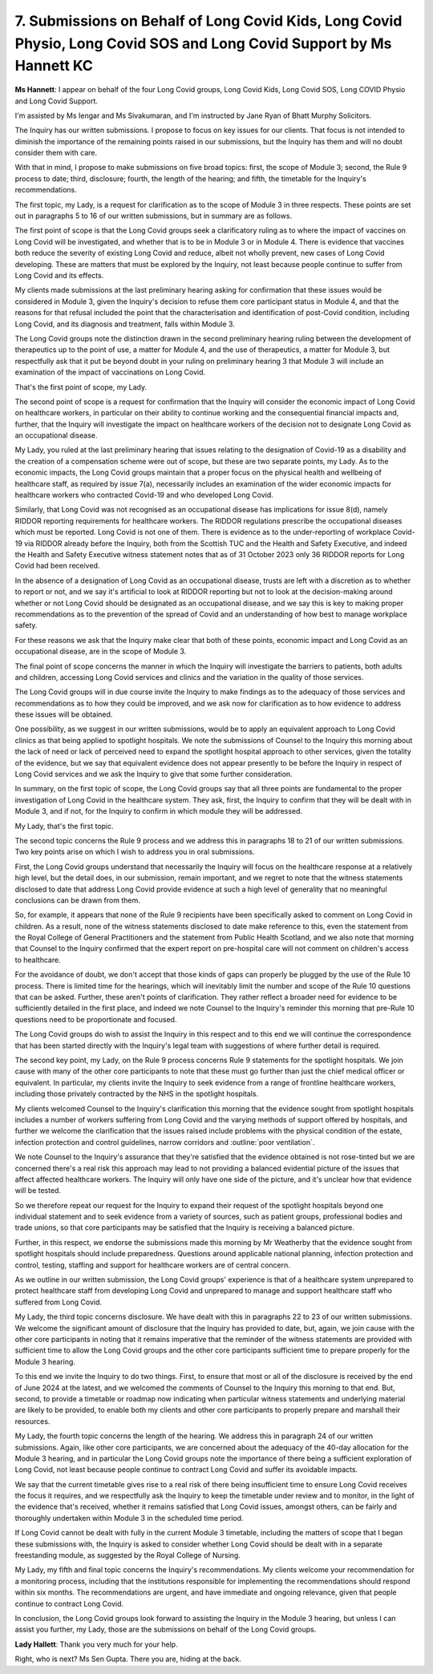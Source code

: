 7. Submissions on Behalf of Long Covid Kids, Long Covid Physio, Long Covid SOS and Long Covid Support by Ms Hannett KC
======================================================================================================================

**Ms Hannett**: I appear on behalf of the four Long Covid groups, Long Covid Kids, Long Covid SOS, Long COVID Physio and Long Covid Support.

I'm assisted by Ms Iengar and Ms Sivakumaran, and I'm instructed by Jane Ryan of Bhatt Murphy Solicitors.

The Inquiry has our written submissions. I propose to focus on key issues for our clients. That focus is not intended to diminish the importance of the remaining points raised in our submissions, but the Inquiry has them and will no doubt consider them with care.

With that in mind, I propose to make submissions on five broad topics: first, the scope of Module 3; second, the Rule 9 process to date; third, disclosure; fourth, the length of the hearing; and fifth, the timetable for the Inquiry's recommendations.

The first topic, my Lady, is a request for clarification as to the scope of Module 3 in three respects. These points are set out in paragraphs 5 to 16 of our written submissions, but in summary are as follows.

The first point of scope is that the Long Covid groups seek a clarificatory ruling as to where the impact of vaccines on Long Covid will be investigated, and whether that is to be in Module 3 or in Module 4. There is evidence that vaccines both reduce the severity of existing Long Covid and reduce, albeit not wholly prevent, new cases of Long Covid developing. These are matters that must be explored by the Inquiry, not least because people continue to suffer from Long Covid and its effects.

My clients made submissions at the last preliminary hearing asking for confirmation that these issues would be considered in Module 3, given the Inquiry's decision to refuse them core participant status in Module 4, and that the reasons for that refusal included the point that the characterisation and identification of post-Covid condition, including Long Covid, and its diagnosis and treatment, falls within Module 3.

The Long Covid groups note the distinction drawn in the second preliminary hearing ruling between the development of therapeutics up to the point of use, a matter for Module 4, and the use of therapeutics, a matter for Module 3, but respectfully ask that it put be beyond doubt in your ruling on preliminary hearing 3 that Module 3 will include an examination of the impact of vaccinations on Long Covid.

That's the first point of scope, my Lady.

The second point of scope is a request for confirmation that the Inquiry will consider the economic impact of Long Covid on healthcare workers, in particular on their ability to continue working and the consequential financial impacts and, further, that the Inquiry will investigate the impact on healthcare workers of the decision not to designate Long Covid as an occupational disease.

My Lady, you ruled at the last preliminary hearing that issues relating to the designation of Covid-19 as a disability and the creation of a compensation scheme were out of scope, but these are two separate points, my Lady. As to the economic impacts, the Long Covid groups maintain that a proper focus on the physical health and wellbeing of healthcare staff, as required by issue 7(a), necessarily includes an examination of the wider economic impacts for healthcare workers who contracted Covid-19 and who developed Long Covid.

Similarly, that Long Covid was not recognised as an occupational disease has implications for issue 8(d), namely RIDDOR reporting requirements for healthcare workers. The RIDDOR regulations prescribe the occupational diseases which must be reported. Long Covid is not one of them. There is evidence as to the under-reporting of workplace Covid-19 via RIDDOR already before the Inquiry, both from the Scottish TUC and the Health and Safety Executive, and indeed the Health and Safety Executive witness statement notes that as of 31 October 2023 only 36 RIDDOR reports for Long Covid had been received.

In the absence of a designation of Long Covid as an occupational disease, trusts are left with a discretion as to whether to report or not, and we say it's artificial to look at RIDDOR reporting but not to look at the decision-making around whether or not Long Covid should be designated as an occupational disease, and we say this is key to making proper recommendations as to the prevention of the spread of Covid and an understanding of how best to manage workplace safety.

For these reasons we ask that the Inquiry make clear that both of these points, economic impact and Long Covid as an occupational disease, are in the scope of Module 3.

The final point of scope concerns the manner in which the Inquiry will investigate the barriers to patients, both adults and children, accessing Long Covid services and clinics and the variation in the quality of those services.

The Long Covid groups will in due course invite the Inquiry to make findings as to the adequacy of those services and recommendations as to how they could be improved, and we ask now for clarification as to how evidence to address these issues will be obtained.

One possibility, as we suggest in our written submissions, would be to apply an equivalent approach to Long Covid clinics as that being applied to spotlight hospitals. We note the submissions of Counsel to the Inquiry this morning about the lack of need or lack of perceived need to expand the spotlight hospital approach to other services, given the totality of the evidence, but we say that equivalent evidence does not appear presently to be before the Inquiry in respect of Long Covid services and we ask the Inquiry to give that some further consideration.

In summary, on the first topic of scope, the Long Covid groups say that all three points are fundamental to the proper investigation of Long Covid in the healthcare system. They ask, first, the Inquiry to confirm that they will be dealt with in Module 3, and if not, for the Inquiry to confirm in which module they will be addressed.

My Lady, that's the first topic.

The second topic concerns the Rule 9 process and we address this in paragraphs 18 to 21 of our written submissions. Two key points arise on which I wish to address you in oral submissions.

First, the Long Covid groups understand that necessarily the Inquiry will focus on the healthcare response at a relatively high level, but the detail does, in our submission, remain important, and we regret to note that the witness statements disclosed to date that address Long Covid provide evidence at such a high level of generality that no meaningful conclusions can be drawn from them.

So, for example, it appears that none of the Rule 9 recipients have been specifically asked to comment on Long Covid in children. As a result, none of the witness statements disclosed to date make reference to this, even the statement from the Royal College of General Practitioners and the statement from Public Health Scotland, and we also note that morning that Counsel to the Inquiry confirmed that the expert report on pre-hospital care will not comment on children's access to healthcare.

For the avoidance of doubt, we don't accept that those kinds of gaps can properly be plugged by the use of the Rule 10 process. There is limited time for the hearings, which will inevitably limit the number and scope of the Rule 10 questions that can be asked. Further, these aren't points of clarification. They rather reflect a broader need for evidence to be sufficiently detailed in the first place, and indeed we note Counsel to the Inquiry's reminder this morning that pre-Rule 10 questions need to be proportionate and focused.

The Long Covid groups do wish to assist the Inquiry in this respect and to this end we will continue the correspondence that has been started directly with the Inquiry's legal team with suggestions of where further detail is required.

The second key point, my Lady, on the Rule 9 process concerns Rule 9 statements for the spotlight hospitals. We join cause with many of the other core participants to note that these must go further than just the chief medical officer or equivalent. In particular, my clients invite the Inquiry to seek evidence from a range of frontline healthcare workers, including those privately contracted by the NHS in the spotlight hospitals.

My clients welcomed Counsel to the Inquiry's clarification this morning that the evidence sought from spotlight hospitals includes a number of workers suffering from Long Covid and the varying methods of support offered by hospitals, and further we welcome the clarification that the issues raised include problems with the physical condition of the estate, infection protection and control guidelines, narrow corridors and :outline:`poor ventilation`.

We note Counsel to the Inquiry's assurance that they're satisfied that the evidence obtained is not rose-tinted but we are concerned there's a real risk this approach may lead to not providing a balanced evidential picture of the issues that affect affected healthcare workers. The Inquiry will only have one side of the picture, and it's unclear how that evidence will be tested.

So we therefore repeat our request for the Inquiry to expand their request of the spotlight hospitals beyond one individual statement and to seek evidence from a variety of sources, such as patient groups, professional bodies and trade unions, so that core participants may be satisfied that the Inquiry is receiving a balanced picture.

Further, in this respect, we endorse the submissions made this morning by Mr Weatherby that the evidence sought from spotlight hospitals should include preparedness. Questions around applicable national planning, infection protection and control, testing, staffing and support for healthcare workers are of central concern.

As we outline in our written submission, the Long Covid groups' experience is that of a healthcare system unprepared to protect healthcare staff from developing Long Covid and unprepared to manage and support healthcare staff who suffered from Long Covid.

My Lady, the third topic concerns disclosure. We have dealt with this in paragraphs 22 to 23 of our written submissions. We welcome the significant amount of disclosure that the Inquiry has provided to date, but, again, we join cause with the other core participants in noting that it remains imperative that the reminder of the witness statements are provided with sufficient time to allow the Long Covid groups and the other core participants sufficient time to prepare properly for the Module 3 hearing.

To this end we invite the Inquiry to do two things. First, to ensure that most or all of the disclosure is received by the end of June 2024 at the latest, and we welcomed the comments of Counsel to the Inquiry this morning to that end. But, second, to provide a timetable or roadmap now indicating when particular witness statements and underlying material are likely to be provided, to enable both my clients and other core participants to properly prepare and marshall their resources.

My Lady, the fourth topic concerns the length of the hearing. We address this in paragraph 24 of our written submissions. Again, like other core participants, we are concerned about the adequacy of the 40-day allocation for the Module 3 hearing, and in particular the Long Covid groups note the importance of there being a sufficient exploration of Long Covid, not least because people continue to contract Long Covid and suffer its avoidable impacts.

We say that the current timetable gives rise to a real risk of there being insufficient time to ensure Long Covid receives the focus it requires, and we respectfully ask the Inquiry to keep the timetable under review and to monitor, in the light of the evidence that's received, whether it remains satisfied that Long Covid issues, amongst others, can be fairly and thoroughly undertaken within Module 3 in the scheduled time period.

If Long Covid cannot be dealt with fully in the current Module 3 timetable, including the matters of scope that I began these submissions with, the Inquiry is asked to consider whether Long Covid should be dealt with in a separate freestanding module, as suggested by the Royal College of Nursing.

My Lady, my fifth and final topic concerns the Inquiry's recommendations. My clients welcome your recommendation for a monitoring process, including that the institutions responsible for implementing the recommendations should respond within six months. The recommendations are urgent, and have immediate and ongoing relevance, given that people continue to contract Long Covid.

In conclusion, the Long Covid groups look forward to assisting the Inquiry in the Module 3 hearing, but unless I can assist you further, my Lady, those are the submissions on behalf of the Long Covid groups.

**Lady Hallett**: Thank you very much for your help.

Right, who is next? Ms Sen Gupta. There you are, hiding at the back.

